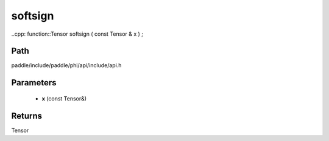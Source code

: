 .. _en_api_paddle_experimental_softsign:

softsign
-------------------------------

..cpp: function::Tensor softsign ( const Tensor & x ) ;


Path
:::::::::::::::::::::
paddle/include/paddle/phi/api/include/api.h

Parameters
:::::::::::::::::::::
	- **x** (const Tensor&)

Returns
:::::::::::::::::::::
Tensor
